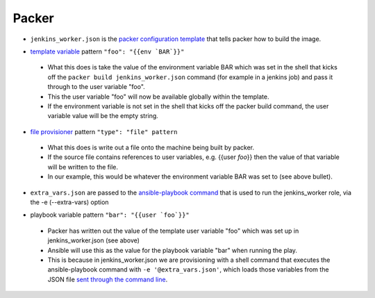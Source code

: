 Packer
=======

- ``jenkins_worker.json`` is the `packer configuration template`_ that tells packer how to build the image.
* `template variable`_ pattern ``"foo": "{{env `BAR`}}"``

 * What this does is take the value of the environment variable BAR which was set in the shell that kicks off the ``packer build jenkins_worker.json`` command (for example in a jenkins job) and pass it through to the user variable "foo".
 * This the user variable "foo" will now be available globally within the template.
 * If the environment variable is not set in the shell that kicks off the packer build command, the user variable value will be the empty string.

* `file provisioner`_ pattern ``"type": "file" pattern``

 * What this does is write out a file onto the machine being built by packer.
 * If the source file contains references to user variables, e.g. {{user `foo`}} then the value of that variable will be written to the file.
 * In our example, this would be whatever the environment variable BAR was set to (see above bullet).


- ``extra_vars.json`` are passed to the `ansible-playbook command`_ that is used to run the jenkins_worker role, via the -e (--extra-vars) option
* playbook variable pattern ``"bar": "{{user `foo`}}"``

 * Packer has written out the value of the template user variable "foo" which was set up in jenkins_worker.json (see above)
 * Ansible will use this as the value for the playbook variable "bar" when running the play.
 * This is because in jenkins_worker.json we are provisioning with a shell command that executes the ansible-playbook command with ``-e '@extra_vars.json'``, which loads those variables from the JSON file `sent through the command line`_.

.. _packer configuration template: http://www.packer.io/docs/templates/introduction.html
.. _template variable: http://www.packer.io/docs/templates/user-variables.html
.. _file provisioner: http://www.packer.io/docs/provisioners/file.html
.. _ansible-playbook command: http://docs.ansible.com/playbooks_intro.html#executing-a-playbook
.. _sent through the command line: http://docs.ansible.com/playbooks_variables.html#passing-variables-on-the-command-line
